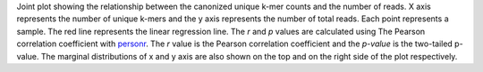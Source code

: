 Joint plot showing the relationship between the canonized unique k-mer counts and the number of reads. X axis represents the number of unique k-mers and the y axis represents the number of total reads. Each point represents a sample. The red line represents the linear regression line. The `r` and `p` values are calculated using The Pearson correlation coefficient with `personr <https://docs.scipy.org/doc/scipy/reference/generated/scipy.stats.pearsonr.html>`_. The `r` value is the Pearson correlation coefficient and the `p-value` is the two-tailed p-value. The marginal distributions of x and y axis are also shown on the top and on the right side of the plot respectively.